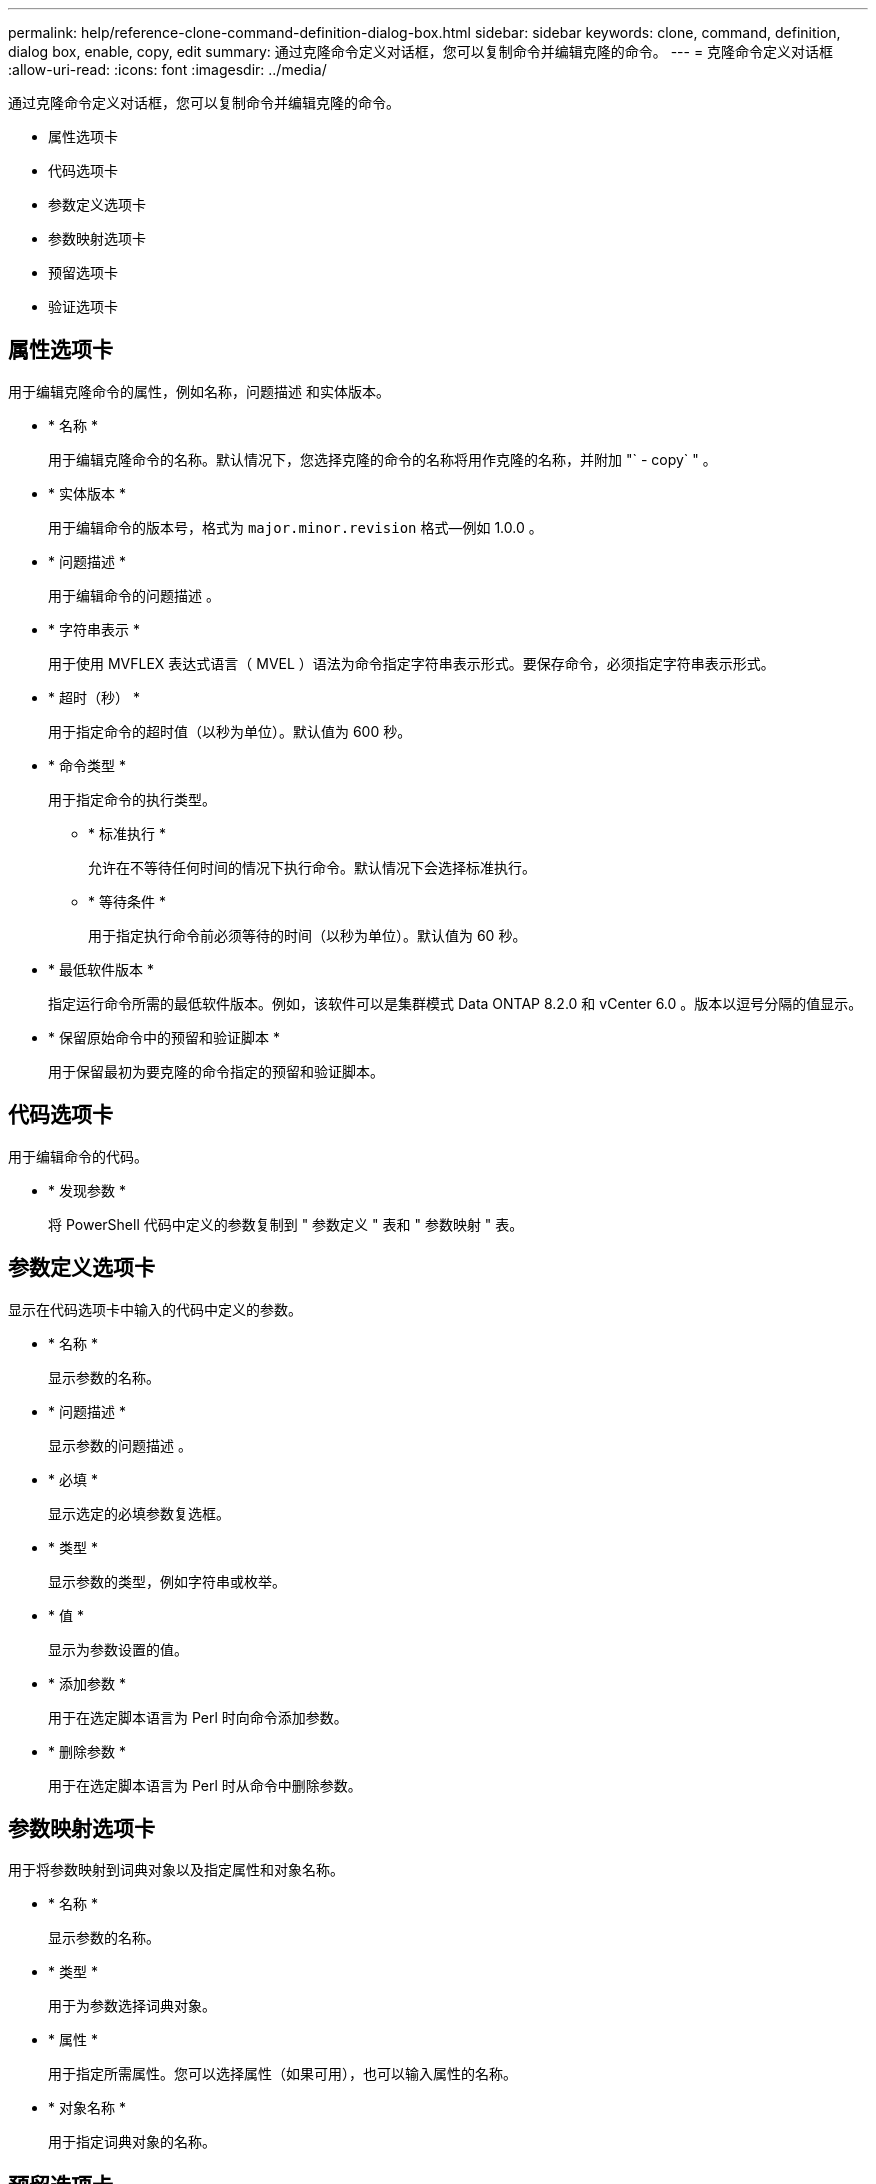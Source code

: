 ---
permalink: help/reference-clone-command-definition-dialog-box.html 
sidebar: sidebar 
keywords: clone, command, definition, dialog box, enable, copy, edit 
summary: 通过克隆命令定义对话框，您可以复制命令并编辑克隆的命令。 
---
= 克隆命令定义对话框
:allow-uri-read: 
:icons: font
:imagesdir: ../media/


[role="lead"]
通过克隆命令定义对话框，您可以复制命令并编辑克隆的命令。

* 属性选项卡
* 代码选项卡
* 参数定义选项卡
* 参数映射选项卡
* 预留选项卡
* 验证选项卡




== 属性选项卡

用于编辑克隆命令的属性，例如名称，问题描述 和实体版本。

* * 名称 *
+
用于编辑克隆命令的名称。默认情况下，您选择克隆的命令的名称将用作克隆的名称，并附加 "` - copy` " 。

* * 实体版本 *
+
用于编辑命令的版本号，格式为 `major.minor.revision` 格式—例如 1.0.0 。

* * 问题描述 *
+
用于编辑命令的问题描述 。

* * 字符串表示 *
+
用于使用 MVFLEX 表达式语言（ MVEL ）语法为命令指定字符串表示形式。要保存命令，必须指定字符串表示形式。

* * 超时（秒） *
+
用于指定命令的超时值（以秒为单位）。默认值为 600 秒。

* * 命令类型 *
+
用于指定命令的执行类型。

+
** * 标准执行 *
+
允许在不等待任何时间的情况下执行命令。默认情况下会选择标准执行。

** * 等待条件 *
+
用于指定执行命令前必须等待的时间（以秒为单位）。默认值为 60 秒。



* * 最低软件版本 *
+
指定运行命令所需的最低软件版本。例如，该软件可以是集群模式 Data ONTAP 8.2.0 和 vCenter 6.0 。版本以逗号分隔的值显示。

* * 保留原始命令中的预留和验证脚本 *
+
用于保留最初为要克隆的命令指定的预留和验证脚本。





== 代码选项卡

用于编辑命令的代码。

* * 发现参数 *
+
将 PowerShell 代码中定义的参数复制到 " 参数定义 " 表和 " 参数映射 " 表。





== 参数定义选项卡

显示在代码选项卡中输入的代码中定义的参数。

* * 名称 *
+
显示参数的名称。

* * 问题描述 *
+
显示参数的问题描述 。

* * 必填 *
+
显示选定的必填参数复选框。

* * 类型 *
+
显示参数的类型，例如字符串或枚举。

* * 值 *
+
显示为参数设置的值。

* * 添加参数 *
+
用于在选定脚本语言为 Perl 时向命令添加参数。

* * 删除参数 *
+
用于在选定脚本语言为 Perl 时从命令中删除参数。





== 参数映射选项卡

用于将参数映射到词典对象以及指定属性和对象名称。

* * 名称 *
+
显示参数的名称。

* * 类型 *
+
用于为参数选择词典对象。

* * 属性 *
+
用于指定所需属性。您可以选择属性（如果可用），也可以输入属性的名称。

* * 对象名称 *
+
用于指定词典对象的名称。





== 预留选项卡

用于预留命令所需的资源。

* * 预留脚本 *
+
用于输入 SQL 查询以预留命令所需的资源。这有助于确保所需资源在计划的工作流执行期间可用。

* * 预留表示 *
+
用于使用 MVEL 语法为预留指定字符串表示形式。字符串表示用于在预留窗口中显示预留的详细信息。





== 验证选项卡

用于在执行命令后验证预留并删除预留。

* * 验证脚本 *
+
用于输入 SQL 查询以验证预留脚本预留的资源的使用情况。验证脚本还会验证 WFA 缓存是否已更新，并在缓存采集后删除预留。

* * 测试验证 *
+
打开验证对话框，在此可以测试验证脚本的参数。





== 命令按钮

* * 测试 *
+
打开 <ScriptLanguage > 中的 Testing Command <CommandName> 对话框，在此可以测试此命令。

* * 保存 *
+
保存命令并关闭对话框。

* * 取消 *
+
取消所做的更改（如果有），然后关闭对话框。


